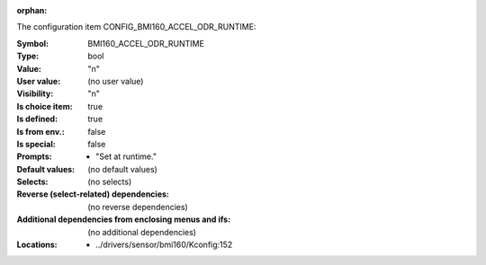:orphan:

.. title:: BMI160_ACCEL_ODR_RUNTIME

.. option:: CONFIG_BMI160_ACCEL_ODR_RUNTIME:
.. _CONFIG_BMI160_ACCEL_ODR_RUNTIME:

The configuration item CONFIG_BMI160_ACCEL_ODR_RUNTIME:

:Symbol:           BMI160_ACCEL_ODR_RUNTIME
:Type:             bool
:Value:            "n"
:User value:       (no user value)
:Visibility:       "n"
:Is choice item:   true
:Is defined:       true
:Is from env.:     false
:Is special:       false
:Prompts:

 *  "Set at runtime."
:Default values:
 (no default values)
:Selects:
 (no selects)
:Reverse (select-related) dependencies:
 (no reverse dependencies)
:Additional dependencies from enclosing menus and ifs:
 (no additional dependencies)
:Locations:
 * ../drivers/sensor/bmi160/Kconfig:152